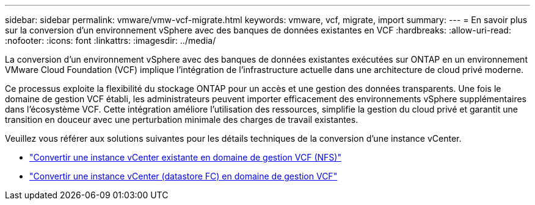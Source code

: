 ---
sidebar: sidebar 
permalink: vmware/vmw-vcf-migrate.html 
keywords: vmware, vcf, migrate, import 
summary:  
---
= En savoir plus sur la conversion d'un environnement vSphere avec des banques de données existantes en VCF
:hardbreaks:
:allow-uri-read: 
:nofooter: 
:icons: font
:linkattrs: 
:imagesdir: ../media/


[role="lead"]
La conversion d'un environnement vSphere avec des banques de données existantes exécutées sur ONTAP en un environnement VMware Cloud Foundation (VCF) implique l'intégration de l'infrastructure actuelle dans une architecture de cloud privé moderne.

Ce processus exploite la flexibilité du stockage ONTAP pour un accès et une gestion des données transparents.  Une fois le domaine de gestion VCF établi, les administrateurs peuvent importer efficacement des environnements vSphere supplémentaires dans l’écosystème VCF.  Cette intégration améliore l’utilisation des ressources, simplifie la gestion du cloud privé et garantit une transition en douceur avec une perturbation minimale des charges de travail existantes.

Veuillez vous référer aux solutions suivantes pour les détails techniques de la conversion d’une instance vCenter.

* link:vmw-vcf-mgmt-nfs.html["Convertir une instance vCenter existante en domaine de gestion VCF (NFS)"]
* link:vmw-vcf-mgmt-fc.html["Convertir une instance vCenter (datastore FC) en domaine de gestion VCF"]

